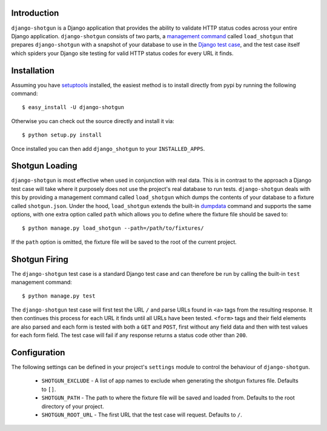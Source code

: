 Introduction
============

``django-shotgun`` is a Django application that provides the ability to 
validate HTTP status codes across your entire Django application. 
``django-shotgun`` consists of two parts, a `management command`_ called 
``load_shotgun`` that prepares ``django-shotgun`` with a snapshot of your 
database to use in the `Django test case`_, and the test case itself which 
spiders your Django site testing for valid HTTP status codes for every URL 
it finds.

Installation
============

Assuming you have `setuptools`_ installed, the easiest method is to install 
directly from pypi by running the following command::

    $ easy_install -U django-shotgun

Otherwise you can check out the source directly and install it via::

    $ python setup.py install

Once installed you can then add ``django_shotgun`` to your 
``INSTALLED_APPS``.

Shotgun Loading
===============

``django-shotgun`` is most effective when used in conjunction with real data. 
This is in contrast to the approach a Django test case will take where it 
purposely does not use the project's real database to run tests. 
``django-shotgun`` deals with this by providing a management command called 
``load_shotgun`` which dumps the contents of your database to a fixture called 
``shotgun.json``. Under the hood, ``load_shotgun`` extends the built-in 
`dumpdata`_ command and supports the same options, with one extra option
called ``path`` which allows you to define where the fixture file should be 
saved to::

    $ python manage.py load_shotgun --path=/path/to/fixtures/

If the ``path`` option is omitted, the fixture file will be saved to the root 
of the current project.

Shotgun Firing
==============

The ``django-shotgun`` test case is a standard Django test case and can 
therefore be run by calling the built-in ``test`` management command::

    $ python manage.py test

The ``django-shotgun`` test case will first test the URL ``/`` and parse 
URLs found in ``<a>`` tags from the resulting response. It then continues 
this process for each URL it finds until all URLs have been tested. 
``<form>`` tags and their field elements are also parsed and each form is 
tested with both a ``GET`` and ``POST``, first without any field data and 
then with test values for each form field. The test case will fail if any 
response returns a status code other than ``200``.

Configuration
=============

The following settings can be defined in your project's ``settings`` module 
to control the behaviour of ``django-shotgun``.

  * ``SHOTGUN_EXCLUDE`` - A list of app names to exclude when generating the shotgun fixtures file. Defaults to ``[]``.
  * ``SHOTGUN_PATH`` - The path to where the fixture file will be saved and loaded from. Defaults to the root directory of your project.
  * ``SHOTGUN_ROOT_URL`` - The first URL that the test case will request. Defaults to ``/``.

.. _`management command`: http://docs.djangoproject.com/en/dev/ref/django-admin/#ref-django-admin
.. _`Django test case`: http://docs.djangoproject.com/en/dev/topics/testing/#testcase
.. _`setuptools`: http://pypi.python.org/pypi/setuptools
.. _`dumpdata`: http://docs.djangoproject.com/en/dev/ref/django-admin/#dumpdata-appname-appname-appname-model
.. _`test`: http://docs.djangoproject.com/en/dev/ref/django-admin/#test-app-or-test-identifier
